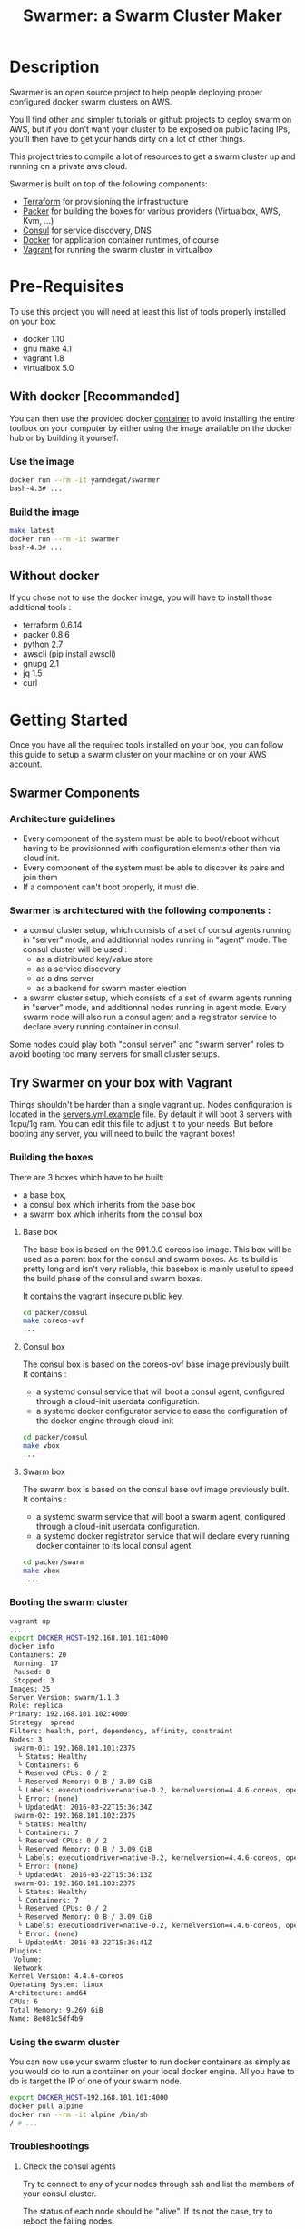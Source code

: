 #+TITLE: Swarmer: a Swarm Cluster Maker

* Description

Swarmer is an open source project to help people deploying proper configured docker swarm clusters on AWS.

You'll find other and simpler tutorials or github projects to deploy swarm on AWS, but if you don't want your cluster to be exposed on public facing IPs, you'll then have to get your hands dirty on a lot of other things. 

This project tries to compile a lot of resources to get a swarm cluster up and running on a private aws cloud.

Swarmer is built on top of the following components:
- [[https://www.terraform.io/][Terraform]] for provisioning the infrastructure
- [[http://packer.io/][Packer]] for building the boxes for various providers (Virtualbox, AWS, Kvm, ...)
- [[http://consul.io][Consul]] for service discovery, DNS
- [[http://docker.io][Docker]] for application container runtimes, of course
- [[http://vagrantup.com][Vagrant]] for running the swarm cluster in virtualbox

* Pre-Requisites

To use this project you will need at least this list of tools properly installed on your box:

- docker 1.10
- gnu make 4.1
- vagrant 1.8
- virtualbox 5.0

** With docker [Recommanded]

You can then use the provided docker [[file:Dockerfile][container]] to avoid installing the entire toolbox on your computer by either using the image available on the docker hub or by building it yourself.

*** Use the image

#+NAME: use the image
#+BEGIN_SRC bash
docker run --rm -it yanndegat/swarmer
bash-4.3# ...
#+END_SRC


*** Build the image

#+NAME: build the image
#+BEGIN_SRC bash
make latest
docker run --rm -it swarmer
bash-4.3# ...
#+END_SRC


** Without docker

If you chose not to use the docker image, you will have to install those additional tools :

- terraform 0.6.14
- packer 0.8.6
- python 2.7
- awscli (pip install awscli)
- gnupg 2.1
- jq 1.5
- curl


* Getting Started

Once you have all the required tools installed on your box, you can follow this guide to setup a swarm cluster on your machine or on your AWS account.

** Swarmer Components

*** Architecture guidelines

- Every component of the system must be able to boot/reboot without having to be provisionned with configuration elements other than via cloud init.
- Every component of the system must be able to discover its pairs and join them
- If a component can't boot properly, it must die.

*** Swarmer is architectured with the following components :

- a consul cluster setup, which consists of a set of consul agents running in "server" mode, and additionnal nodes running in "agent" mode.
  The consul cluster will be used :
  - as a distributed key/value store
  - as a service discovery
  - as a dns server
  - as a backend for swarm master election

- a swarm cluster setup, which consists of a set of swarm agents running in "server" mode, and additionnal nodes running in agent mode.
  Every swarm node will also run a consul agent and a registrator service to declare every running container in consul.

Some nodes could play both "consul server" and "swarm server" roles to avoid booting too many servers for small cluster setups.


** Try Swarmer on your box with Vagrant

Things shouldn't be harder than a single vagrant up. Nodes configuration is located in the [[file:servers.yml.example][servers.yml.example]] file. By default it will boot 3 servers with 1cpu/1g ram. You can edit this file to adjust it to your needs. But before booting any server, you will need to build the vagrant boxes!

*** Building the boxes

There are 3 boxes which have to be built: 
- a base box,
- a consul box which inherits from the base box
- a swarm box which inherits from the consul box

**** Base box
The base box is based on the 991.0.0 coreos iso image. This box will be used as a parent box for the consul and swarm boxes. As its build is pretty long and isn't very reliable, this basebox is mainly useful to speed the build phase of the consul and swarm boxes.

It contains the vagrant insecure public key.

#+NAME: build the base box
#+BEGIN_SRC bash
cd packer/consul
make coreos-ovf
...
#+END_SRC


**** Consul box
The consul box is based on the coreos-ovf base image previously built. It contains :

- a systemd consul service that will boot a consul agent, configured through a cloud-init userdata configuration.
- a systemd docker configurator service to ease the configuration of the docker engine through cloud-init

#+NAME: build the base box
#+BEGIN_SRC bash
cd packer/consul
make vbox
...
#+END_SRC


**** Swarm box
The swarm box is based on the consul base ovf image previously built. It contains :

- a systemd swarm service that will boot a swarm agent, configured through a cloud-init userdata configuration.
- a systemd docker registrator service that will declare every running docker container to its local consul agent.

#+NAME: build the base box
#+BEGIN_SRC bash
cd packer/swarm
make vbox
....
#+END_SRC


*** Booting the swarm cluster

#+BEGIN_SRC bash
vagrant up
...
export DOCKER_HOST=192.168.101.101:4000
docker info
Containers: 20
 Running: 17
 Paused: 0
 Stopped: 3
Images: 25
Server Version: swarm/1.1.3
Role: replica
Primary: 192.168.101.102:4000
Strategy: spread
Filters: health, port, dependency, affinity, constraint
Nodes: 3
 swarm-01: 192.168.101.101:2375
  └ Status: Healthy
  └ Containers: 6
  └ Reserved CPUs: 0 / 2
  └ Reserved Memory: 0 B / 3.09 GiB
  └ Labels: executiondriver=native-0.2, kernelversion=4.4.6-coreos, operatingsystem=CoreOS 991.0.0 (Coeur Rouge), storagedriver=overlay
  └ Error: (none)
  └ UpdatedAt: 2016-03-22T15:36:34Z
 swarm-02: 192.168.101.102:2375
  └ Status: Healthy
  └ Containers: 7
  └ Reserved CPUs: 0 / 2
  └ Reserved Memory: 0 B / 3.09 GiB
  └ Labels: executiondriver=native-0.2, kernelversion=4.4.6-coreos, operatingsystem=CoreOS 991.0.0 (Coeur Rouge), storagedriver=overlay
  └ Error: (none)
  └ UpdatedAt: 2016-03-22T15:36:13Z
 swarm-03: 192.168.101.103:2375
  └ Status: Healthy
  └ Containers: 7
  └ Reserved CPUs: 0 / 2
  └ Reserved Memory: 0 B / 3.09 GiB
  └ Labels: executiondriver=native-0.2, kernelversion=4.4.6-coreos, operatingsystem=CoreOS 991.0.0 (Coeur Rouge), storagedriver=overlay
  └ Error: (none)
  └ UpdatedAt: 2016-03-22T15:36:41Z
Plugins:
 Volume:
 Network:
Kernel Version: 4.4.6-coreos
Operating System: linux
Architecture: amd64
CPUs: 6
Total Memory: 9.269 GiB
Name: 8e081c5df4b9
#+END_SRC


*** Using the swarm cluster

You can now use your swarm cluster to run docker containers as simply as you would do to run a container on your local docker engine. All you have to do is 
target the IP of one of your swarm node. 

#+BEGIN_SRC bash
export DOCKER_HOST=192.168.101.101:4000
docker pull alpine
docker run --rm -it alpine /bin/sh
/ # ...
#+END_SRC


*** Troubleshootings

**** Check the consul agents
Try to connect to any of your nodes through ssh and list the members of your consul cluster.

The status of each node should be "alive". If its not the case, try to reboot the failing nodes.

#+BEGIN_SRC bash
vagrant ssh swarm-01
CoreOS alpha (991.0.0)
core@swarm-01 ~ $ /opt/scripts/consul/consul members
Node        Address               Status  Type    Build  Protocol  DC
'swarm-01'  192.168.101.101:8301  alive   server  0.6.3  2         vagrant
'swarm-02'  192.168.101.102:8301  alive   server  0.6.3  2         vagrant
'swarm-03'  192.168.101.103:8301  alive   server  0.6.3  2         vagrant
#+END_SRC


**** Check the swarm agents
Try to connect to your nodes and check if every node has its swarm agents running. 
Each node shall have at least one registrator and one swarm-agent containers running. Server nodes have an additional swarm-manager container running.

If every agents are present on every node, but the swarm cluster is failing, try to inspect the logs of the agents.

#+BEGIN_SRC bash
vagrant ssh swarm-01
CoreOS alpha (991.0.0)
core@swarm-01 ~ $ docker ps
CONTAINER ID        IMAGE                           COMMAND                  CREATED             STATUS              PORTS                                                   NAMES
585c091b4295        gliderlabs/registrator:latest   "/bin/registrator -in"   22 hours ago        Up 22 hours                                                                 registrator
138437cf7740        swarm:latest                    "/swarm join --advert"   22 hours ago        Up 22 hours         2375/tcp                                                swarm-agent
8e081c5df4b9        swarm:latest                    "/swarm manage -H :40"   22 hours ago        Up 22 hours         2375/tcp, 192.168.101.101:4000->4000/tcp                swarm-manager
core@swarm-01 ~ $ 
core@swarm-01 ~ $ docker logs swarm-manager
...
time="2016-03-21T17:21:50Z" level=info msg="Leader Election: Cluster leadership lost"
time="2016-03-21T17:21:50Z" level=info msg="New leader elected: 192.168.101.102:4000"
time="2016-03-21T17:22:00Z" level=info msg="Registered Engine swarm-03 at 192.168.101.103:2375"
time="2016-03-21T17:22:00Z" level=info msg="Registered Engine swarm-01 at 192.168.101.101:2375"
time="2016-03-21T17:22:25Z" level=info msg="Registered Engine swarm-02 at 192.168.101.102:2375"
#+END_SRC


**** Check the systemd services

If the agents aren't running, check for any systemd service error with journalctl and systemctl.


** Try Swarmer on your Amazon AWS Account

Things should be a "little bit harder" than a single vagrant up ;)
Before booting the instances, we will have to create an ssh keypair and then install a brand new multi-az VPC, with its nat gateways and public and private subnets. We will also add a bastion instance to allow remote ssh connections to the instances that will boot within your VPC.

Then we can boot the Swarmer instances on the proper subnets.

We provide scripts to allow different kind of setups. Feel free to customize them to better suit your needs.

IMPORTANT: All of these actions will be performed by terraform. As your setup on AWS could be more than just a "dev environment", terraform store the state of our infrastructure in S3, allowing multiple users to retrieve/update the infrastructure.

*** Init S3, Keypair and AMIs

A script is provided to initialize the creation of the required resources: 

- a s3 bucket
- a keypair
- the amis

The keypair will be encrypted with gpg and uploaded to the s3 bucket, so that it can be shared with other members of a team.

We will show an example using the docker swarmer image.

#+BEGIN_SRC bash
docker run --rm -it \ 
  -v $(pwd):/tmp/output \
  -e AWS_SECRET_ACCESS_KEY="[AWS_SECRET_ACCESS_KEY]" \
  -e AWS_ACCESS_KEY_ID="[AWS_ACCESS_KEY_ID]" \
  -e AWS_DEFAULT_REGION="[AWS_REGION]" \
  -e STACK_NAME="myswarmer" \
  -e AWS_ACCOUNT="[AWS_ACCOUNT]" \
  -e KEYPAIR_PASSPHRASE="[a passphrase]"
   swarmer terraform/aws/scripts/dc-init.sh -A init
...
1458667162,,ui,say,==> aws: No volumes to clean up%!(PACKER_COMMA) skipping
1458667162,,ui,say,==> aws: Deleting temporary security group...
1458667163,,ui,say,==> aws: Deleting temporary keypair...
1458667163,,ui,say,Build 'aws' finished.
1458667163,,ui,say,\n==> Builds finished. The artifacts of successful builds are:
1458667163,aws,artifact-count,1
1458667163,aws,artifact,0,builder-id,mitchellh.amazonebs
1458667163,aws,artifact,0,id,eu-west-1:ami-c79e1ab4
1458667163,aws,artifact,0,string,AMIs were created:\n\neu-west-1: ami-c79e1ab4
1458667163,aws,artifact,0,files-count,0
1458667163,aws,artifact,0,end
1458667163,,ui,say,--> aws: AMIs were created:\n\neu-west-1: ami-c79e1ab4
make: Leaving directory '/src/packer/swarmer'
#+END_SRC

IMPORTANT! As this step builds severals AMIs it can be pretty long. Coffee time.


*** Create the VPC

A script is provided to create a VPC and all its associated resources.

#+BEGIN_SRC bash
docker run --rm -it \ 
  -e AWS_SECRET_ACCESS_KEY="[AWS_SECRET_ACCESS_KEY]" \
  -e AWS_ACCESS_KEY_ID="[AWS_ACCESS_KEY_ID]" \
  -e AWS_DEFAULT_REGION="[AWS_REGION]" \
  -e STACK_NAME="myswarmer" \
  -e AWS_ACCOUNT="[AWS_ACCOUNT]" \
   swarmer terraform/aws/scripts/dc-multi-az-vpc.sh bootstrap
...

Apply complete! Resources: 30 added, 0 changed, 0 destroyed.

The state of your infrastructure has been saved to the path
below. This state is required to modify and destroy your
infrastructure, so keep it safe. To inspect the complete state
use the `terraform show` command.

State path: .terraform/terraform.tfstate

Outputs:

  availability_zones        = eu-west-1a,eu-west-1b
  bastion_ip                = 53.40.250.156
  dns_domain_name           = myswarmer
  dns_zone_id               = Z31337FAKAECW63O
  key_name                  = myswarmer-keypair
  security_group            = sg-2c2d3048
  subnet_id_zone_a          = subnet-3f0ff45b
  subnet_id_zone_b          = subnet-ebfc1f9d
  subnet_ids                = subnet-3f0ff45b,subnet-ebfc1f9d
  swarmer_access_key_id     = FAKEI7WKFAKEIUIFAKE
  swarmer_access_key_secret = +FAK+FAKEFAKES75Eb5FAKE5LSZFAKE5nq1ypOGFAKE
  vpc_id                    = vpc-aa2e3ecf

#+END_SRC

This step takes normally less than 5 minutes.


*** Create the Swarm!

Now that you have a proper VPC bootstrapped, you can deploy your swarm instance into it. 

You have several choices of deployment :

- separated consul servers from swarm nodes
- separated swarm managers from swarm nodes
- single/multi availability zones deployment

It is commonly accepted that, for small clusters (up to 10 nodes), you can colocate your swarm managers with your swarm agents and have as many managers as agents.
Yet, it is not recommanded to have a lot of consul servers. From 3 to 6 is a good choice for reliability. More and the gossip protocol and sync process will start downgrading performances.

Here we will boot a 6 nodes swarm clusters spanned on 2 availability zones, with one consul server by swarm node. That way, if an avaibility zone goes down, consul still has 3 nodes to make a quorum for master election.

Terraform is the tool used to bootstrap the instance. Also several building blocks are available to help you quickly bootstrap a cluster. Some example bash scripts demonstrate how to use those terraform building blocks. Feel free to add/create/modify them to get the infrastructure that better suits your requirements.

#+BEGIN_SRC bash
docker run --rm -it \ 
  -e AWS_SECRET_ACCESS_KEY="[AWS_SECRET_ACCESS_KEY]" \
  -e AWS_ACCESS_KEY_ID="[AWS_ACCESS_KEY_ID]" \
  -e AWS_DEFAULT_REGION="[AWS_REGION]" \
  -e STACK_NAME="myswarmer" \
  -e AWS_ACCOUNT="[AWS_ACCOUNT]" \
   swarmer terraform/aws/scripts/dc-multi-az-simple-swarm.sh bootstrap
...

Apply complete! Resources: 6 added, 0 changed, 0 destroyed.

The state of your infrastructure has been saved to the path
below. This state is required to modify and destroy your
infrastructure, so keep it safe. To inspect the complete state
use the `terraform show` command.

State path: .terraform/terraform.tfstate
#+END_SRC


*** Configure your access to your swarm cluster

Your cluster is located on a private subnet with no public facing IP. To be able to target it or simply connect to it, you have to establish ssh connections or tunnels through the bastion instance of the VPC. As it can be quite an annoying step, we've made a simple script which generates an ssh config and download the private key that you'll have to copy in your local ssh directory ( probably ~/.ssh ).

#+BEGIN_SRC bash
docker run --rm -it \ 
  -e AWS_SECRET_ACCESS_KEY="[AWS_SECRET_ACCESS_KEY]" \
  -e AWS_ACCESS_KEY_ID="[AWS_ACCESS_KEY_ID]" \
  -e AWS_DEFAULT_REGION="[AWS_REGION]" \
  -e STACK_NAME="myswarmer" \
  -e AWS_ACCOUNT="[AWS_ACCOUNT]" \
  -e KEYPAIR_PASSPHRASE="[a passphrase]" \
  -v /tmp:/output
   swarmer terraform/aws/scripts/dc-multi-az-simple-swarm.sh config-ssh 
...
cat /tmp/config >> ~/.ssh/config
#the docker container generates files that belong to the root user
sudo cp /tmp/myswarmer.key ~/.ssh
sudo chown $USER ~/.ssh/myswarmer.key
cat ~/.ssh/config
...
Host myswarmer-swarm-zone-a-swarm_manager-0
   HostName 10.233.1.205
   IdentityFile ~/.ssh/myswarmer.key
   ProxyCommand ssh -l ec2-user -i ~/.ssh/myswarmer.key -oStrictHostKeyChecking=no -oUserKnownHostsFile=/dev/null "52.48.24.59" nc %h %p

Host myswarmer-swarm-zone-a-swarm_manager-1
   HostName 10.233.1.254
   IdentityFile ~/.ssh/myswarmer.key
   ProxyCommand ssh -l ec2-user -i ~/.ssh/myswarmer.key -oStrictHostKeyChecking=no -oUserKnownHostsFile=/dev/null "52.48.24.59" nc %h %p

Host myswarmer-swarm-zone-a-swarm_manager-2
   HostName 10.233.1.253
   IdentityFile ~/.ssh/myswarmer.key
   ProxyCommand ssh -l ec2-user -i ~/.ssh/myswarmer.key -oStrictHostKeyChecking=no -oUserKnownHostsFile=/dev/null "52.48.24.59" nc %h %p

Host myswarmer-swarm-zone-b-swarm_manager-0
   HostName 10.233.3.8
   IdentityFile ~/.ssh/myswarmer.key
   ProxyCommand ssh -l ec2-user -i ~/.ssh/myswarmer.key -oStrictHostKeyChecking=no -oUserKnownHostsFile=/dev/null "52.48.24.59" nc %h %p

Host myswarmer-swarm-zone-b-swarm_manager-1
   HostName 10.233.3.54
   IdentityFile ~/.ssh/myswarmer.key
   ProxyCommand ssh -l ec2-user -i ~/.ssh/myswarmer.key -oStrictHostKeyChecking=no -oUserKnownHostsFile=/dev/null "52.48.24.59" nc %h %p

Host myswarmer-swarm-zone-b-swarm_manager-2
   HostName 10.233.3.45
   IdentityFile ~/.ssh/myswarmer.key
   ProxyCommand ssh -l ec2-user -i ~/.ssh/myswarmer.key -oStrictHostKeyChecking=no -oUserKnownHostsFile=/dev/null "52.48.24.59" nc %h %p

Host "10.233.*"
   IdentityFile ~/.ssh/myswarmer.key
   ProxyCommand ssh -l ec2-user -i ~/.ssh/myswarmer.key -oStrictHostKeyChecking=no -oUserKnownHostsFile=/dev/null "52.48.24.59" nc %h %p
#+END_SRC

You will notice that there is one entry per host, plus one global entry matching every ip beginning with 10.233.*. This uncommon /16 subnet has been chosen to avoid IP overlapping with your privates subnets. It can be configured if it doesn't suits you. See [[file:terraform/aws/vpc/variables.tf]]. 

IMPORTANT! Only the hosts that are "up" are added to the config. By "up", we mean that they have at least joined the consul cluster. If you have no host in the config, retrieve the privates ips of your instances through the aws console and ssh into them using their private IP; the global "10.233.*" is dedicated to this.

You'll also notice that each entry refers to a "myswarmer.key". This is the private ssh key that has been generated during the init phase and uploaded to s3.


*** Play with your swarm cluster

Now we can play with swarm.

**** SSH to a node

You can ssh to a swarm with a simple ssh command:

#+BEGIN_SRC bash
ssh core@myswarmer-swarm-zone-a-swarm_manager-0
CoreOS alpha (991.0.0)
core@ip-172-233-3-45 ~ $ 
core@ip-172-233-3-45 ~ $ docker ps
CONTAINER ID        IMAGE                           COMMAND                  CREATED             STATUS              PORTS                                   NAMES
f08eb5612b51        gliderlabs/registrator:latest   "/bin/registrator -in"   27 minutes ago      Up 27 minutes                                               registrator
666dcc033b8f        swarm:latest                    "/swarm manage -H :40"   27 minutes ago      Up 27 minutes       2375/tcp, 172.233.3.45:4000->4000/tcp   swarm-manager
14dc3ed89cb6        swarm:latest                    "/swarm join --advert"   27 minutes ago      Up 27 minutes       2375/tcp                                swarm-agent

core@ip-172-233-3-45 ~ $ ...
#+END_SRC


**** Create an ssh tunnel to swarm 

You can create an ssh tunnel to ease the deployment of a container from your box


#+BEGIN_SRC bash
# you have to replace the 172.233.1.205 ip with the private ip of the node you selected
 ssh -fqnNT -L localhost:4000:172.233.1.205:4000 core@myswarmer-swarm-zone-a-swarm_manager-0

export DOCKER_HOST=localhost:4000
docker info
Containers: 18
 Running: 18
 Paused: 0
 Stopped: 0
Images: 18
Server Version: swarm/1.1.3
Role: replica
Primary: 172.233.3.8:4000
Strategy: spread
Filters: health, port, dependency, affinity, constraint
Nodes: 6
 ip-172-233-1-205.eu-west-1.compute.internal: 172.233.1.205:2375
  └ Status: Healthy
  └ Containers: 3
  └ Reserved CPUs: 0 / 2
  └ Reserved Memory: 0 B / 8.19 GiB
  └ Labels: executiondriver=native-0.2, kernelversion=4.4.6-coreos, operatingsystem=CoreOS 991.0.0 (Coeur Rouge), storagedriver=overlay
  └ Error: (none)
  └ UpdatedAt: 2016-03-24T10:57:49Z
 ip-172-233-1-253.eu-west-1.compute.internal: 172.233.1.253:2375
  └ Status: Healthy
  └ Containers: 3
  └ Reserved CPUs: 0 / 2
  └ Reserved Memory: 0 B / 8.19 GiB
  └ Labels: executiondriver=native-0.2, kernelversion=4.4.6-coreos, operatingsystem=CoreOS 991.0.0 (Coeur Rouge), storagedriver=overlay
  └ Error: (none)
  └ UpdatedAt: 2016-03-24T10:57:37Z
 ip-172-233-1-254.eu-west-1.compute.internal: 172.233.1.254:2375
  └ Status: Healthy
  └ Containers: 3
  └ Reserved CPUs: 0 / 2
  └ Reserved Memory: 0 B / 8.19 GiB
  └ Labels: executiondriver=native-0.2, kernelversion=4.4.6-coreos, operatingsystem=CoreOS 991.0.0 (Coeur Rouge), storagedriver=overlay
  └ Error: (none)
  └ UpdatedAt: 2016-03-24T10:57:45Z
 ip-172-233-3-8.eu-west-1.compute.internal: 172.233.3.8:2375
  └ Status: Healthy
  └ Containers: 3
  └ Reserved CPUs: 0 / 2
  └ Reserved Memory: 0 B / 8.19 GiB
  └ Labels: executiondriver=native-0.2, kernelversion=4.4.6-coreos, operatingsystem=CoreOS 991.0.0 (Coeur Rouge), storagedriver=overlay
  └ Error: (none)
  └ UpdatedAt: 2016-03-24T10:57:43Z
 ip-172-233-3-45.eu-west-1.compute.internal: 172.233.3.45:2375
  └ Status: Healthy
  └ Containers: 3
  └ Reserved CPUs: 0 / 2
  └ Reserved Memory: 0 B / 8.19 GiB
  └ Labels: executiondriver=native-0.2, kernelversion=4.4.6-coreos, operatingsystem=CoreOS 991.0.0 (Coeur Rouge), storagedriver=overlay
  └ Error: (none)
  └ UpdatedAt: 2016-03-24T10:57:26Z
 ip-172-233-3-54.eu-west-1.compute.internal: 172.233.3.54:2375
  └ Status: Healthy
  └ Containers: 3
  └ Reserved CPUs: 0 / 2
  └ Reserved Memory: 0 B / 8.19 GiB
  └ Labels: executiondriver=native-0.2, kernelversion=4.4.6-coreos, operatingsystem=CoreOS 991.0.0 (Coeur Rouge), storagedriver=overlay
  └ Error: (none)
  └ UpdatedAt: 2016-03-24T10:57:42Z
Plugins:
 Volume:
 Network:
Kernel Version: 4.4.6-coreos
Operating System: linux
Architecture: amd64
CPUs: 12
Total Memory: 49.14 GiB
Name: a540944837d6

#+END_SRC


**** Deploy a docker container

Quite simple... ( don't forget to launch the ssh tunnel )

#+BEGIN_SRC bash
export DOCKER_HOST=localhost:4000
docker run --rm -it alpine /bin/sh
/ # echo "let's play with docker swarm!"
#+END_SRC


*** Destroy the cluster and the vpc

You can destroy the resources with the same scripts used to terraform by simply replacing the "bootstrap" command with "destroy"


*** Debugging

The best way to debug the system is to run the docker tool container with the proper env vars set, and attached to your src volume. You still have to get familiar with terraform, which is not the purpose of this guide.

#+BEGIN_SRC bash
docker run --rm -it \ 
  -v $(pwd):/src
  -e AWS_SECRET_ACCESS_KEY="[AWS_SECRET_ACCESS_KEY]" \
  -e AWS_ACCESS_KEY_ID="[AWS_ACCESS_KEY_ID]" \
  -e AWS_DEFAULT_REGION="[AWS_REGION]" \
  -e STACK_NAME="myswarmer" \
  -e AWS_ACCOUNT="[AWS_ACCOUNT]" \
   swarmer 
bash-4.3# ...
#+END_SRC


* Considerations & Roadmap

** Use docker-machine
We may later consider using docker-machine to install & configure the swarm agents. We would then benefit proper & secured configurations.


** Run consul and swarm services as docker containers
There are some caveats running the system services as docker containers, even on coreos. The main problem is the process supervision with systemd, as full described in this [[https://lwn.net/Articles/676831/][article]]. That said, the coreos rocket container engine could be considered as a suitable alternative.


** Monitoring
There is no monitoring yet, and no centralized log system configured either.

** Server.yml to bootstrap AWS
It would be nice if the server.yml could be used as input to terraform an AWS setup.


** Running on GCE

** Running on Azure

** Running on premise
